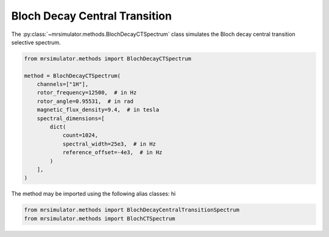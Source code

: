 Bloch Decay Central Transition
------------------------------

The :py:class:`~mrsimulator.methods.BlochDecayCTSpectrum` class simulates the
Bloch decay central transition selective spectrum.

.. code-block:: python

    from mrsimulator.methods import BlochDecayCTSpectrum

    method = BlochDecayCTSpectrum(
        channels=["1H"],
        rotor_frequency=12500,  # in Hz
        rotor_angle=0.95531,  # in rad
        magnetic_flux_density=9.4,  # in tesla
        spectral_dimensions=[
            dict(
                count=1024,
                spectral_width=25e3,  # in Hz
                reference_offset=-4e3,  # in Hz
            )
        ],
    )

The method may be imported using the following alias classes:
hi

.. code-block:: python

    from mrsimulator.methods import BlochDecayCentralTransitionSpectrum
    from mrsimulator.methods import BlochCTSpectrum

.. minigallery:: mrsimulator.methods.BlochDecayCTSpectrum mrsimulator.methods.BlochDecayCentralTransitionSpectrum mrsimulator.methods.BlochCTSpectrum
    :add-heading:
    :heading-level: "
